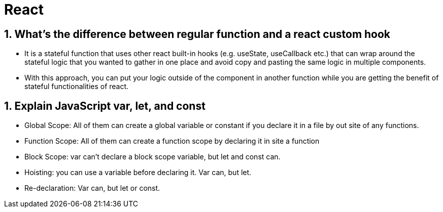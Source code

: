 = React

== 1. What’s the difference between regular function and a react custom hook
    * It is a stateful function that uses other react built-in hooks (e.g. useState, useCallback etc.) that can wrap around the stateful logic that you wanted to gather in one place and avoid copy and pasting the same logic in multiple components.
    * With this approach, you can put your logic outside of the component in another function while you are getting the benefit of stateful functionalities of react.

== 1. Explain JavaScript var, let, and const
    • Global Scope:  All of them can create a global variable or constant if you declare it in a file by out site of any functions.
    • Function Scope:  All of them can create a function scope by declaring it in site a function
    • Block Scope:  var can’t declare a block scope variable, but let and const can.
    • Hoisting:  you can use a variable before declaring it.  Var can, but let.
    • Re-declaration:  Var can, but let or const.